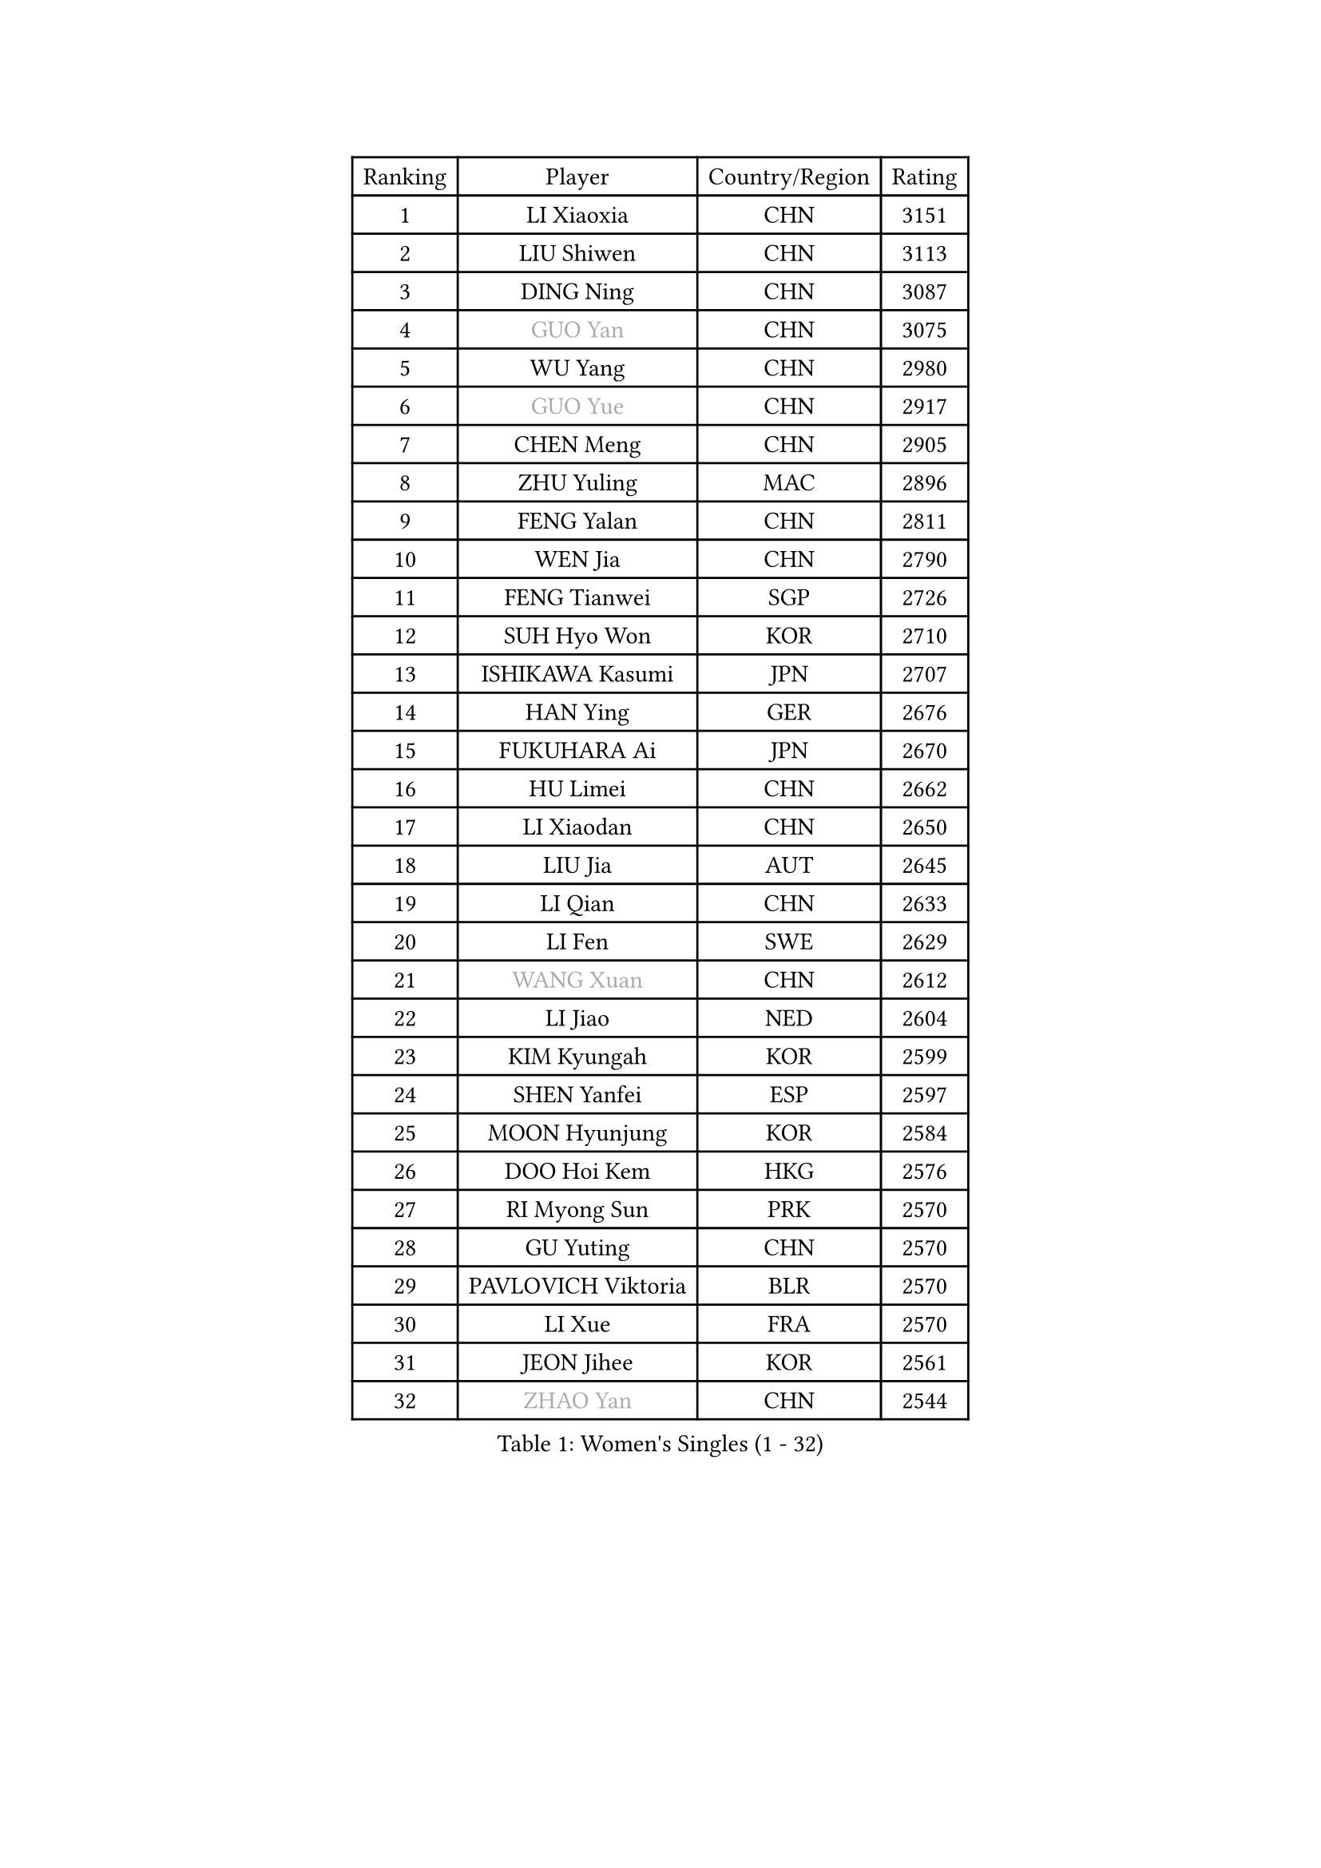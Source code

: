 
#set text(font: ("Courier New", "NSimSun"))
#figure(
  caption: "Women's Singles (1 - 32)",
    table(
      columns: 4,
      [Ranking], [Player], [Country/Region], [Rating],
      [1], [LI Xiaoxia], [CHN], [3151],
      [2], [LIU Shiwen], [CHN], [3113],
      [3], [DING Ning], [CHN], [3087],
      [4], [#text(gray, "GUO Yan")], [CHN], [3075],
      [5], [WU Yang], [CHN], [2980],
      [6], [#text(gray, "GUO Yue")], [CHN], [2917],
      [7], [CHEN Meng], [CHN], [2905],
      [8], [ZHU Yuling], [MAC], [2896],
      [9], [FENG Yalan], [CHN], [2811],
      [10], [WEN Jia], [CHN], [2790],
      [11], [FENG Tianwei], [SGP], [2726],
      [12], [SUH Hyo Won], [KOR], [2710],
      [13], [ISHIKAWA Kasumi], [JPN], [2707],
      [14], [HAN Ying], [GER], [2676],
      [15], [FUKUHARA Ai], [JPN], [2670],
      [16], [HU Limei], [CHN], [2662],
      [17], [LI Xiaodan], [CHN], [2650],
      [18], [LIU Jia], [AUT], [2645],
      [19], [LI Qian], [CHN], [2633],
      [20], [LI Fen], [SWE], [2629],
      [21], [#text(gray, "WANG Xuan")], [CHN], [2612],
      [22], [LI Jiao], [NED], [2604],
      [23], [KIM Kyungah], [KOR], [2599],
      [24], [SHEN Yanfei], [ESP], [2597],
      [25], [MOON Hyunjung], [KOR], [2584],
      [26], [DOO Hoi Kem], [HKG], [2576],
      [27], [RI Myong Sun], [PRK], [2570],
      [28], [GU Yuting], [CHN], [2570],
      [29], [PAVLOVICH Viktoria], [BLR], [2570],
      [30], [LI Xue], [FRA], [2570],
      [31], [JEON Jihee], [KOR], [2561],
      [32], [#text(gray, "ZHAO Yan")], [CHN], [2544],
    )
  )#pagebreak()

#set text(font: ("Courier New", "NSimSun"))
#figure(
  caption: "Women's Singles (33 - 64)",
    table(
      columns: 4,
      [Ranking], [Player], [Country/Region], [Rating],
      [33], [NI Xia Lian], [LUX], [2543],
      [34], [YU Mengyu], [SGP], [2542],
      [35], [LI Qian], [POL], [2530],
      [36], [LI Jie], [NED], [2521],
      [37], [LIU Gaoyang], [CHN], [2521],
      [38], [SZOCS Bernadette], [ROU], [2519],
      [39], [JIANG Huajun], [HKG], [2514],
      [40], [EKHOLM Matilda], [SWE], [2511],
      [41], [MORIZONO Misaki], [JPN], [2511],
      [42], [SHAN Xiaona], [GER], [2510],
      [43], [MU Zi], [CHN], [2501],
      [44], [KIM Hye Song], [PRK], [2499],
      [45], [ISHIGAKI Yuka], [JPN], [2494],
      [46], [YANG Ha Eun], [KOR], [2491],
      [47], [YU Fu], [POR], [2489],
      [48], [#text(gray, "FUJII Hiroko")], [JPN], [2485],
      [49], [WINTER Sabine], [GER], [2476],
      [50], [LANG Kristin], [GER], [2473],
      [51], [LEE Ho Ching], [HKG], [2470],
      [52], [YOON Sunae], [KOR], [2467],
      [53], [LEE I-Chen], [TPE], [2463],
      [54], [SEOK Hajung], [KOR], [2460],
      [55], [LIU Xi], [CHN], [2458],
      [56], [SAMARA Elizabeta], [ROU], [2457],
      [57], [HU Melek], [TUR], [2454],
      [58], [MITTELHAM Nina], [GER], [2454],
      [59], [XIAN Yifang], [FRA], [2451],
      [60], [#text(gray, "WU Xue")], [DOM], [2448],
      [61], [PESOTSKA Margaryta], [UKR], [2447],
      [62], [NG Wing Nam], [HKG], [2447],
      [63], [HIRANO Miu], [JPN], [2446],
      [64], [CHOI Moonyoung], [KOR], [2444],
    )
  )#pagebreak()

#set text(font: ("Courier New", "NSimSun"))
#figure(
  caption: "Women's Singles (65 - 96)",
    table(
      columns: 4,
      [Ranking], [Player], [Country/Region], [Rating],
      [65], [PASKAUSKIENE Ruta], [LTU], [2444],
      [66], [JIA Jun], [CHN], [2438],
      [67], [KIM Jong], [PRK], [2437],
      [68], [TIE Yana], [HKG], [2437],
      [69], [SOLJA Petrissa], [GER], [2436],
      [70], [PARK Seonghye], [KOR], [2433],
      [71], [LI Chunli], [NZL], [2432],
      [72], [RI Mi Gyong], [PRK], [2429],
      [73], [#text(gray, "FUKUOKA Haruna")], [JPN], [2427],
      [74], [WU Jiaduo], [GER], [2425],
      [75], [POTA Georgina], [HUN], [2422],
      [76], [PENKAVOVA Katerina], [CZE], [2417],
      [77], [ZHANG Qiang], [CHN], [2408],
      [78], [IACOB Camelia], [ROU], [2403],
      [79], [TIKHOMIROVA Anna], [RUS], [2402],
      [80], [STRBIKOVA Renata], [CZE], [2402],
      [81], [CHENG I-Ching], [TPE], [2401],
      [82], [HAMAMOTO Yui], [JPN], [2398],
      [83], [MONTEIRO DODEAN Daniela], [ROU], [2396],
      [84], [#text(gray, "MISIKONYTE Lina")], [LTU], [2395],
      [85], [CHEN Szu-Yu], [TPE], [2394],
      [86], [NONAKA Yuki], [JPN], [2392],
      [87], [IVANCAN Irene], [GER], [2386],
      [88], [LIN Ye], [SGP], [2385],
      [89], [GU Ruochen], [CHN], [2383],
      [90], [PARK Youngsook], [KOR], [2383],
      [91], [DVORAK Galia], [ESP], [2383],
      [92], [BALAZOVA Barbora], [SVK], [2383],
      [93], [YANG Xiaoxin], [MON], [2382],
      [94], [LOVAS Petra], [HUN], [2382],
      [95], [TAN Wenling], [ITA], [2380],
      [96], [YAN Chimei], [SMR], [2379],
    )
  )#pagebreak()

#set text(font: ("Courier New", "NSimSun"))
#figure(
  caption: "Women's Singles (97 - 128)",
    table(
      columns: 4,
      [Ranking], [Player], [Country/Region], [Rating],
      [97], [LEE Eunhee], [KOR], [2376],
      [98], [WAKAMIYA Misako], [JPN], [2374],
      [99], [ZHANG Mo], [CAN], [2374],
      [100], [HIRANO Sayaka], [JPN], [2370],
      [101], [ODOROVA Eva], [SVK], [2366],
      [102], [KOMWONG Nanthana], [THA], [2364],
      [103], [VACENOVSKA Iveta], [CZE], [2358],
      [104], [ABE Megumi], [JPN], [2358],
      [105], [KREKINA Svetlana], [RUS], [2356],
      [106], [NG Sock Khim], [MAS], [2355],
      [107], [YAMANASHI Yuri], [JPN], [2353],
      [108], [SHENG Dandan], [CHN], [2352],
      [109], [ITO Mima], [JPN], [2351],
      [110], [CHEN Xingtong], [CHN], [2351],
      [111], [CHE Xiaoxi], [CHN], [2346],
      [112], [SIBLEY Kelly], [ENG], [2345],
      [113], [ZHANG Lily], [USA], [2345],
      [114], [#text(gray, "TOTH Krisztina")], [HUN], [2343],
      [115], [YIP Lily], [USA], [2342],
      [116], [HUANG Yi-Hua], [TPE], [2341],
      [117], [ZHOU Yihan], [SGP], [2339],
      [118], [STEFANOVA Nikoleta], [ITA], [2337],
      [119], [WANG Chen], [CHN], [2336],
      [120], [ZHENG Jiaqi], [USA], [2335],
      [121], [YOO Eunchong], [KOR], [2334],
      [122], [LI Jiayi], [CHN], [2333],
      [123], [MATSUZAWA Marina], [JPN], [2333],
      [124], [MATSUDAIRA Shiho], [JPN], [2333],
      [125], [#text(gray, "KANG Misoon")], [KOR], [2332],
      [126], [DUBKOVA Elena], [BLR], [2331],
      [127], [POLCANOVA Sofia], [AUT], [2329],
      [128], [DAS Ankita], [IND], [2325],
    )
  )